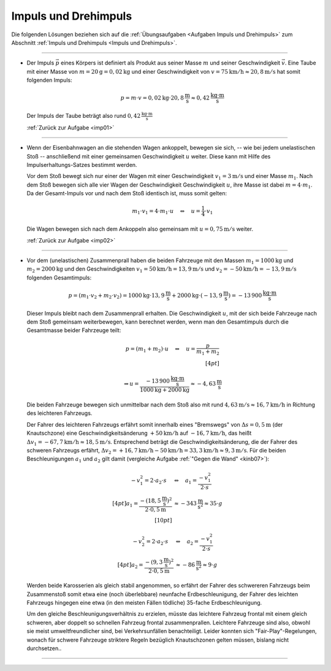 .. _Lösungen Impuls und Drehimpuls:

Impuls und Drehimpuls
=====================

Die folgenden Lösungen beziehen sich auf die :ref:`Übungsaufgaben <Aufgaben
Impuls und Drehimpuls>` zum Abschnitt :ref:`Impuls und Drehimpuls <Impuls und
Drehimpuls>`.

----

.. _imp01l:

* Der Impuls :math:`\vec{p}` eines Körpers ist definiert als Produkt aus seiner Masse
  :math:`m` und seiner Geschwindigkeit :math:`\vec{v}`. Eine Taube mit einer
  Masse von :math:`m=\unit[20]{g} = \unit[0,02]{kg}` und einer Geschwindigkeit
  von :math:`v = \unit[75]{km/h} \approx \unit[20,8]{m/s}` hat somit folgenden
  Impuls:

  .. math::

      p = m \cdot v = \unit[0,02]{kg} \cdot \unit[20,8]{\frac{m}{s}} \approx
      \unit[0,42]{\frac{kg \cdot m}{s}}

  Der Impuls der Taube beträgt also rund :math:`\unit[0,42]{\frac{kg \cdot m}{s}}`

  :ref:`Zurück zur Aufgabe <imp01>`


----

.. _imp02l:

* Wenn der Eisenbahnwagen an die stehenden Wagen ankoppelt, bewegen sie sich, --
  wie bei jedem unelastischen Stoß -- anschließend mit einer gemeinsamen
  Geschwindigkeit :math:`u` weiter. Diese kann mit Hilfe des
  Impulserhaltungs-Satzes bestimmt werden.

  Vor dem Stoß bewegt sich nur einer der Wagen mit einer Geschwindigkeit
  :math:`v_1=\unit[3]{m/s}` und einer Masse :math:`m_1`. Nach dem Stoß bewegen
  sich alle vier Wagen der Geschwindigkeit Geschwindigkeit :math:`u`, ihre Masse
  ist dabei :math:`m = 4 \cdot m_1`. Da der Gesamt-Impuls vor und nach dem Stoß
  identisch ist, muss somit gelten:

  .. math::

      m_1 \cdot v_1 = 4 \cdot m_1 \cdot u \quad \Leftrightarrow \quad u =
      \frac{1}{4} \cdot v_1

  Die Wagen bewegen sich nach dem Ankoppeln also gemeinsam mit :math:`u =
  \unit[0,75]{m/s}` weiter.

  :ref:`Zurück zur Aufgabe <imp02>`


----

.. _imp03l:

* Vor dem (unelastischen) Zusammenprall haben die beiden Fahrzeuge mit
  den Massen :math:`m_1 = \unit[1000]{kg}` und :math:`m_2 = \unit[2000]{kg}` und
  den Geschwindigkeiten :math:`v_1 = \unit[50]{km/h} = \unit[13,9]{m/s}` und
  :math:`v_2 = \unit[-50]{km/h} = \unit[-13,9]{m/s}` folgenden Gesamtimpuls:

  .. math::

      p = (m_1 \cdot v_2 + m_2 \cdot v_2) = \unit[1000]{kg} \cdot
      \unit[13,9]{\frac{m}{s}} + \unit[2000]{kg} \cdot
      (\unit[-13,9]{\frac{m}{s}}) = \unit[-13\,900]{\frac{kg \cdot m}{s}}

  Dieser Impuls bleibt nach dem Zusammenprall erhalten. Die Geschwindigkeit
  :math:`u`, mit der sich beide Fahrzeuge nach dem Stoß gemeinsam
  weiterbewegen, kann berechnet werden, wenn man den Gesamtimpuls durch die
  Gesamtmasse beider Fahrzeuge teilt:

  .. math::

      p = (m_1 + m_2) \cdot u \quad \Leftrightarrow \quad u = \frac{p}{m_1 +
      m_2} \\[4pt]

      \Rightarrow u = \frac{\unit[-13\,900]{\frac{kg \cdot
      m}{s}}}{\unit[1000]{kg} + \unit[2000]{kg}} \approx
      \unit[-4,63]{\frac{m}{s}}

  Die beiden Fahrzeuge bewegen sich unmittelbar nach dem Stoß also mit rund
  :math:`\unit[4,63]{m/s} \approx \unit[16,7]{km/h}` in Richtung des leichteren
  Fahrzeugs.

  Der Fahrer des leichteren Fahrzeugs erfährt somit innerhalb eines "Bremswegs"
  von :math:`\Delta s = \unit[0,5]{m}` (der Knautschzone) eine
  Geschwindigkeitsänderung :math:`\unit[+50]{km/h}` auf
  :math:`\unit[-16,7]{km/h}`, das heißt :math:`\Delta v_1 = \unit[-67,7]{km/h}
  \approx \unit[18,5]{m/s}`. Entsprechend beträgt die Geschwindigkeitsänderung,
  die der Fahrer des schweren Fahrzeugs erfährt, :math:`\Delta v_2 =
  \unit[+16,7]{km/h} - \unit[50]{km/h} = \unit[33,3]{km/h} \approx
  \unit[9,3]{m/s}`. Für die beiden Beschleunigungen :math:`a_1` und :math:`a_2`
  gilt damit (vergleiche Aufgabe :ref:`"Gegen die Wand" <kinb07>`):

  .. math::

      - v_1^2 = 2 \cdot a_2 \cdot s \quad &\Leftrightarrow \quad a_1 =
        \frac{-v_1^2}{2 \cdot s} \\[4pt]
      a_1 =  \frac{-\left( \unit[18,5]{\frac{m}{s}} \right)^2}{2 \cdot
      \unit[0,5]{m}} &\approx - \unit[343]{\frac{m}{s^2}} \approx 35 \cdot g
      \\[10pt]

      - v_2^2 = 2 \cdot a_2 \cdot s \quad &\Leftrightarrow \quad a_2 =
        \frac{-v_1^2}{2 \cdot s} \\[4pt]
      a_2 =  \frac{-\left( \unit[9,3]{\frac{m}{s}} \right)^2}{2 \cdot
      \unit[0,5]{m}} &\approx - \unit[86]{\frac{m}{s^2}} \approx 9 \cdot g

  Werden beide Karosserien als gleich stabil angenommen, so erfährt der Fahrer
  des schwereren Fahrzeugs beim Zusammenstoß somit etwa eine (noch überlebbare)
  neunfache Erdbeschleunigung, der Fahrer des leichten Fahrzeugs hingegen eine
  etwa (in den meisten Fällen tödliche) 35-fache Erdbeschleunigung.

  Um den gleiche Beschleunigungsverhältnis zu erzielen, müsste das leichtere
  Fahrzeug frontal mit einem gleich schweren, aber doppelt so schnellen Fahrzeug
  frontal zusammenprallen. Leichtere Fahrzeuge sind also, obwohl sie meist
  umweltfreundlicher sind, bei Verkehrsunfällen benachteiligt. Leider konnten
  sich "Fair-Play"-Regelungen, wonach für schwere Fahrzeuge striktere Regeln
  bezüglich Knautschzonen gelten müssen, bislang nicht durchsetzen..

.. Jeder Zentner Mehrgewicht kostet im Schnitt 0,2 Liter Kraftstoff auf 100
.. Kilometer.

  :ref:`Zurück zur Aufgabe <imp03>`

----

.. foo

.. only:: html

    :ref:`Zurück zum Skript <Impuls und Drehimpuls>`

